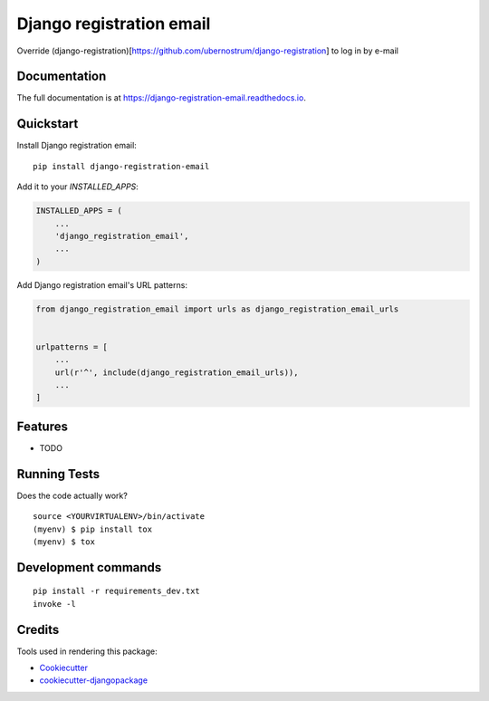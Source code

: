 =============================
Django registration email
=============================

.. image:: https://badge.fury.io/py/django-registration-email.svg
    :target: https://badge.fury.io/py/django-registration-email

.. image:: https://travis-ci.org/PetrDlouhy/django-registration-email.svg?branch=master
    :target: https://travis-ci.org/PetrDlouhy/django-registration-email

.. image:: https://codecov.io/gh/PetrDlouhy/django-registration-email/branch/master/graph/badge.svg
    :target: https://codecov.io/gh/PetrDlouhy/django-registration-email

Override (django-registration)[https://github.com/ubernostrum/django-registration] to log in by e-mail

Documentation
-------------

The full documentation is at https://django-registration-email.readthedocs.io.

Quickstart
----------

Install Django registration email::

    pip install django-registration-email

Add it to your `INSTALLED_APPS`:

.. code-block:: python

    INSTALLED_APPS = (
        ...
        'django_registration_email',
        ...
    )

Add Django registration email's URL patterns:

.. code-block:: python

    from django_registration_email import urls as django_registration_email_urls


    urlpatterns = [
        ...
        url(r'^', include(django_registration_email_urls)),
        ...
    ]

Features
--------

* TODO

Running Tests
-------------

Does the code actually work?

::

    source <YOURVIRTUALENV>/bin/activate
    (myenv) $ pip install tox
    (myenv) $ tox


Development commands
---------------------

::

    pip install -r requirements_dev.txt
    invoke -l


Credits
-------

Tools used in rendering this package:

*  Cookiecutter_
*  `cookiecutter-djangopackage`_

.. _Cookiecutter: https://github.com/audreyr/cookiecutter
.. _`cookiecutter-djangopackage`: https://github.com/pydanny/cookiecutter-djangopackage
